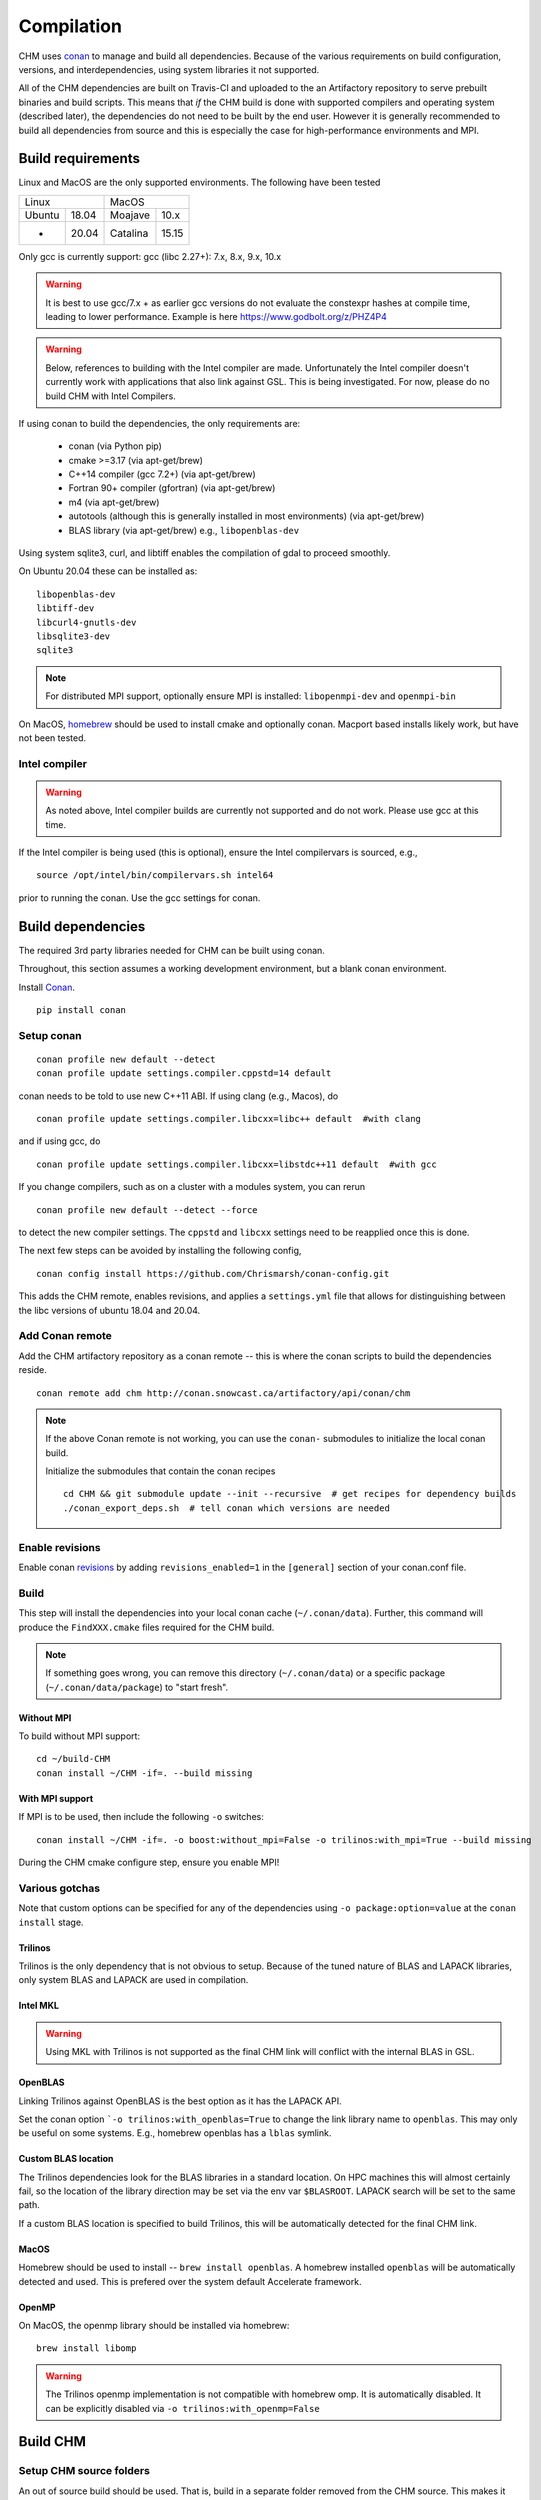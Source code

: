 Compilation
============

CHM uses `conan <https://conan.io/>`__ to manage and build all
dependencies. Because of the various requirements on build
configuration, versions, and interdependencies, using system libraries
it not supported.

All of the CHM dependencies are built on Travis-CI and uploaded to the an Artifactory repository to serve
prebuilt binaries and build scripts. This means that *if* the CHM build is done with
supported compilers and operating system (described later), the
dependencies do not need to be built by the end user. However it is generally recommended to build all dependencies
from source and this is especially the case for high-performance environments and MPI.

Build requirements
*******************

Linux and MacOS are the only supported environments. The following have been tested

=======  =====  ========  =====
   Linux          MacOS
--------------  ---------------
Ubuntu   18.04  Moajave   10.x
  -      20.04  Catalina  15.15
=======  =====  ========  =====        

Only gcc is currently support:
gcc (libc 2.27+): 7.x, 8.x, 9.x, 10.x

.. warning::
   It is best to use gcc/7.x + as earlier gcc versions do not evaluate the constexpr hashes at compile time, leading to lower performance.
   Example is here https://www.godbolt.org/z/PHZ4P4

.. warning::
   Below, references to building with the Intel compiler are made. Unfortunately the Intel compiler doesn't currently work with applications that also
   link against GSL. This is being investigated. For now, please do no build CHM with Intel Compilers.

If using conan to build the dependencies, the only requirements are:

   - conan (via Python pip)
   - cmake >=3.17  (via apt-get/brew)
   - C++14 compiler (gcc 7.2+) (via apt-get/brew)
   - Fortran 90+ compiler (gfortran) (via apt-get/brew)
   - m4 (via apt-get/brew)
   - autotools (although this is generally installed in most environments) (via apt-get/brew)
   - BLAS library (via apt-get/brew) e.g., ``libopenblas-dev``

Using system sqlite3, curl, and libtiff enables the compilation of gdal to proceed smoothly.

On Ubuntu 20.04 these can be installed as:

::

   libopenblas-dev
   libtiff-dev
   libcurl4-gnutls-dev
   libsqlite3-dev
   sqlite3

.. note::

   For distributed MPI support, optionally ensure MPI is installed:
   ``libopenmpi-dev`` and ``openmpi-bin``



On MacOS, `homebrew <https://brew.sh/>`__ should be used to install
cmake and optionally conan. Macport based installs likely work, but have not been
tested.

Intel compiler
---------------

.. warning::
   As noted above, Intel compiler builds are currently not supported and do not work. Please use gcc at this time.

If the Intel compiler is being used (this is optional), ensure the Intel compilervars is sourced, e.g.,

::

   source /opt/intel/bin/compilervars.sh intel64

prior to running the conan. Use the gcc settings for conan.

Build dependencies
*********************

The required 3rd party libraries needed for CHM can be built using conan.

Throughout, this section assumes a working development environment, but
a blank conan environment.

Install `Conan <https://docs.conan.io/en/latest/installation.html>`__.

::

    pip install conan


Setup conan
-------------

::

   conan profile new default --detect
   conan profile update settings.compiler.cppstd=14 default

conan needs to be told to use new C++11 ABI. If using clang (e.g.,
Macos), do

::

   conan profile update settings.compiler.libcxx=libc++ default  #with clang

and if using gcc, do

::

   conan profile update settings.compiler.libcxx=libstdc++11 default  #with gcc

If you change compilers, such as on a cluster with a modules system, you
can rerun

::

   conan profile new default --detect --force

to detect the new compiler settings. The ``cppstd`` and ``libcxx``
settings need to be reapplied once this is done.

The next few steps can be avoided by installing the following config,

::

   conan config install https://github.com/Chrismarsh/conan-config.git

This adds the CHM remote, enables revisions, and applies a ``settings.yml`` file that allows for distinguishing between the libc
versions of ubuntu 18.04 and 20.04.

Add Conan remote
-----------------

Add the CHM artifactory repository as a conan remote -- this is where the conan scripts to build the dependencies reside.

::

   conan remote add chm http://conan.snowcast.ca/artifactory/api/conan/chm


.. note::

   If the above Conan remote is not working, you can use the ``conan-`` submodules to initialize the local conan build.

   Initialize the submodules that contain the conan recipes

   ::

      cd CHM && git submodule update --init --recursive  # get recipes for dependency builds
      ./conan_export_deps.sh  # tell conan which versions are needed


Enable revisions
-----------------
Enable conan `revisions <https://docs.conan.io/en/latest/versioning/revisions.html#how-to-activate-the-revisions>`__ by
adding ``revisions_enabled=1`` in the ``[general]`` section of your conan.conf file.

Build
--------
This step will install the dependencies into your local conan cache (``~/.conan/data``).
Further, this command will produce the ``FindXXX.cmake`` files required for the
CHM build.

.. note::

   If something goes wrong, you can remove this directory (``~/.conan/data``) or a specific package (``~/.conan/data/package``) to "start fresh".

Without MPI
~~~~~~~~~~~~~~

To build without MPI support:

::

   cd ~/build-CHM
   conan install ~/CHM -if=. --build missing


With MPI support
~~~~~~~~~~~~~~~~~~

If MPI is to be used, then include the following ``-o`` switches:

::

   conan install ~/CHM -if=. -o boost:without_mpi=False -o trilinos:with_mpi=True --build missing

During the CHM cmake configure step, ensure you enable MPI!

Various gotchas
-----------------

Note that custom options can be specified for any of the dependencies using ``-o package:option=value`` at the ``conan install`` stage.

Trilinos
~~~~~~~~~

Trilinos is the only dependency that is not obvious to setup. Because of the tuned nature of BLAS and LAPACK libraries,
only system BLAS and LAPACK are used in compilation.


Intel MKL
~~~~~~~~~

.. warning::
   Using MKL with Trilinos is not supported as the final CHM link will conflict with the internal BLAS in GSL.


OpenBLAS
~~~~~~~~~

Linking Trilinos against OpenBLAS is the best option as it has the LAPACK API.

Set the conan option ```-o trilinos:with_openblas=True`` to change the link library name to ``openblas``.
This may only be useful on some systems. E.g., homebrew openblas has a ``lblas`` symlink.

Custom BLAS location
~~~~~~~~~~~~~~~~~~~~~~

The Trilinos dependencies look for the BLAS libraries in a standard location.
On HPC machines this will almost certainly fail, so the location of the library direction may be set via the env var
``$BLASROOT``. LAPACK search will be set to the same path.

If a custom BLAS location is specified to build Trilinos, this will be automatically detected for the final CHM link.

MacOS
~~~~~~

Homebrew should be used to install -- ``brew install openblas``. A homebrew installed ``openblas`` will be automatically detected and used.
This is prefered over the system default Accelerate framework.


OpenMP
~~~~~~

On MacOS, the openmp library should be installed via homebrew:

::

   brew install libomp


.. warning::
   The Trilinos openmp implementation is not compatible with homebrew omp. It is automatically disabled. It can be explicitly disabled via
   ``-o trilinos:with_openmp=False``



Build CHM
***********

Setup CHM source folders
------------------------

An out of source build should be used. That is, build in a separate folder removed from the CHM source. This makes it easier to clean up
and start from scratch. An example is given below:

::

   cd ~/
   git clone https://github.com/Chrismarsh/CHM

   mkdir ~/build-CHM

.. note::
   The follow instructions assume that they are invoked from within ``~/build-CHM`` (or your equivalent).


Run cmake
---------

You can set the install prefix to be anywhere, such as shown in the
example below

::

   cmake ~/CHM -DCMAKE_INSTALL_PREFIX=/opt/chm-install

Both ``ninja`` and ``make``
(this is the default) are supported. To use ``ninja``, add

::

   cmake ~/CHM -DCMAKE_INSTALL_PREFIX=/opt/chm-install -G "Ninja"

Ninja speeds up compilation of CHM by ~6%.

The default build option creates an optimizted “release” build. To build
a debug build, use ``-DCMAKE_BUILD_TYPE=Debug``.


To use MPI, pass the following to cmake

::

   cmake ~/CHM <other args here> -DUSE_MPI=TRUE


Intel compiler
~~~~~~~~~~~~~~

If the Intel compiler is used, add the following cmake flags:

::

   -DCMAKE_CXX_COMPILER=icpc -DCMAKE_C_COMPILER=icc -DCMAKE_FORTRAN_COMPILER=ifort

High performance allocators
~~~~~~~~~~~~~~~~~~~~~~~~~~~~~

By default tcmalloc is used. Optionally, if system `jemalloc` is available it can be enabled with
``-DUSE_TCMALLOC=FALSE -DUSE_JECMALLOC=TRUE``.

Building
--------

Using make

::

   make -jN CHM

where N is the number of parallel jobs (e.g., total core count).

Using Ninja

::

   ninja -C . 

Run tests
---------

Tests can be enabled with ``-DBUILD_TESTS=TRUE`` and run with
``make check``/ ``ninja check``

Install
-------

``make install``/``ninja install``

Build docs
***********
To build the documentation requires `Doxygen <https://www.doxygen.nl/download.html>`__ and Sphinx+Breathe+Exhale.

.. code::

   pip install sphinx
   pip install sphinx-rtd-theme
   pip install breathe<4.13.0
   pip install exhale

The Breathe version requirement is for Read the Docs compatibility. See `issue#89 <https://github.com/svenevs/exhale/issues/89>`__.

The documentation can be built with:

::

   cd CHM/docs
   READTHEDOCS="True" make html


The env var is required to ensure the correct directories are searched for in-source builds. 


Troubleshooting
***************

TCMALLOC
--------

TCmalloc may need to be disabled and can be done via
``-DUSE_TCMALLOC=FALSE``

gepertool heap profiler & libunwnd
----------------------------------

Some machines do not build gperftools with the heap profiling correctly.
This can be disabled when building gperftools

::

   conan install ~/code/CHM/ -if=. --build missing -o gperftools:heapprof=False

Full build including dependencies (summary)
***********************************************

In summary a full MPI Release build of CHM (this assumes conan is setup correctly)

::

   cd ~/
   git clone https://github.com/Chrismarsh/CHM  # get CHM source code
   mkdir ~/build-CHM && cd ~/build-CHM  # create a build directory
   conan install ~/CHM -if=. -o boost:without_mpi=False -o trilinos:with_mpi=True --build missing  # build dependencies that haven't been built, produce custom FindXXX.cmake for all dependencies
   cmake ~/CHM -DUSE_MPI=ON # run cmake configuration
   make -j   # build the CHM executable using all build threads



Building on Compute Canada (WestGrid)
******************************************

To build on Compute Canada stack machines, such as Graham, all dependencies must be built
from source to ensure the correct optimizations are used. This should be done with the Compute Canada easybuild system.

Only the ``gcc/9.3.0`` environment is supported. This can be enabled with

::

   module load gcc/9.3.0


easybuild
-----------

Build all dependencies that are not available from compute canada stack

::

   git clone https://github.com/Chrismarsh/easy_build.git
   cd easy_build
   chmod +x install-all.sh
   ./install-all.sh

Building CHM
------------

Ensure the environment is correctly setup

::

   module load armadillo/10.4.1
   module load cgal/5.2.1
   module load hdf5/1.10.6
   module load meteoio
   module load func
   module load netcdf/4.7.4
   module load gdal/3.2.3
   module load boost-mpi
   module load openblas
   module load gsl
   module load eigen/3.3.7
   module load sparsehash
   module load tbb
   module load trilinos/chm
   module load netcdf-c++4
   module load vtk
   module load proj
   module load jemalloc
   module load cmake

Optionally you can save this with ``module save chm``.


Then build CHM

::

   git clone https://github.com/Chrismarsh/CHM  # get CHM source code
   mkdir ~/chm-build && cd ~/chm-build # make build directory
   cmake ../CHM -DBUILD_WITH_CONAN=FALSE -DUSE_MPI=TRUE -DENABLE_SAFE_CHECKS=ON -DBoost_NO_BOOST_CMAKE=ON -DUSE_TCMALLOC=FALSE -DUSE_JEMALLOC=TRUE -DCMAKE_BUILD_TYPE=Release
   make -j10


